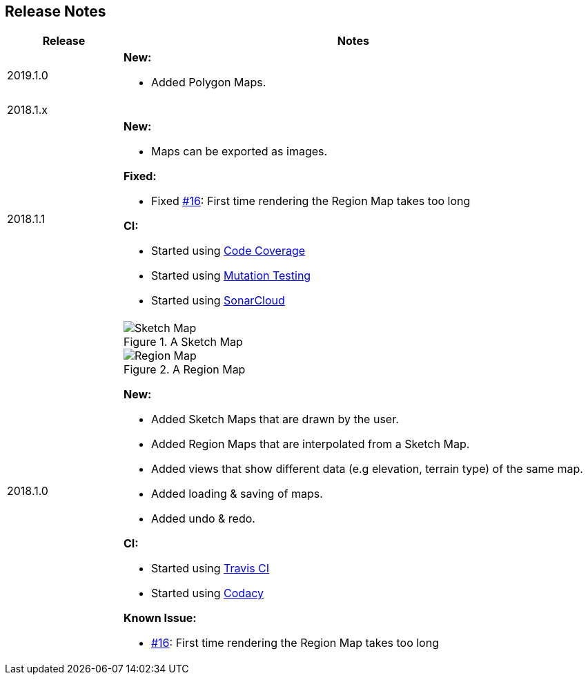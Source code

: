 
ifndef::imagesdir[:imagesdir: ../images/]

== Release Notes

[%header,cols="1,4a"]
|===
| Release
| Notes

| 2019.1.0
|

*New:*

* Added Polygon Maps.

2+^| 2018.1.x

| 2018.1.1
|

*New:*

* Maps can be exported as images.

*Fixed:*

* Fixed https://github.com/Orchaldir/FantasyWorldSimulation/issues/16[#16]:
  First time rendering the Region Map takes too long

*CI:*

* Started using https://codecov.io/gh/Orchaldir/FantasyWorldSimulation[Code Coverage]
* Started using link:../../adr/0008.adoc[Mutation Testing]
* Started using https://sonarcloud.io/dashboard?id=groupId%3AFantasyWorldSimulation[SonarCloud]

| 2018.1.0
|

.A Sketch Map
image::sketch-map.png[Sketch Map]

.A Region Map
image::region-map.jpg[Region Map]

*New:*

* Added Sketch Maps that are drawn by the user.
* Added Region Maps that are interpolated from a Sketch Map.
* Added views that show different data (e.g elevation, terrain type) of the same map.
* Added loading & saving of maps.
* Added undo & redo.

*CI:*

* Started using https://travis-ci.org/Orchaldir/FantasyWorldSimulation[Travis CI]
* Started using https://app.codacy.com/project/Orchaldir/FantasyWorldSimulation/dashboard?branchId=9744290[Codacy]

*Known Issue:*

* https://github.com/Orchaldir/FantasyWorldSimulation/issues/16[#16]:
First time rendering the Region Map takes too long

|===